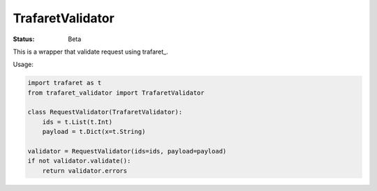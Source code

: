 ====================
TrafaretValidator
====================


:Status: Beta

This is a wrapper that validate request using trafaret_.

Usage:

.. code-block:: python

    import trafaret as t
    from trafaret_validator import TrafaretValidator

    class RequestValidator(TrafaretValidator):
        ids = t.List(t.Int)
        payload = t.Dict(x=t.String)

    validator = RequestValidator(ids=ids, payload=payload)
    if not validator.validate():
        return validator.errors